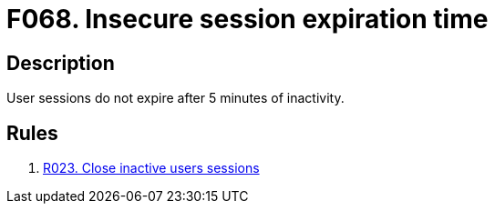 :slug: findings/068/
:description: The purpose of this page is to present information about the set of findings reported by Fluid Attacks. In this case, the finding presents information about vulnerabilities arising from setting an insecure session expiration time, recommendations to avoid them and related security requirements.
:keywords: Session, Expiration, Time, Inactivity, Expiry, Login
:findings: yes
:type: hygiene

= F068. Insecure session expiration time

== Description

User sessions do not expire after 5 minutes of inactivity.

== Rules

. [[r1]] [inner]#link:/rules/023/[R023. Close inactive users sessions]#
